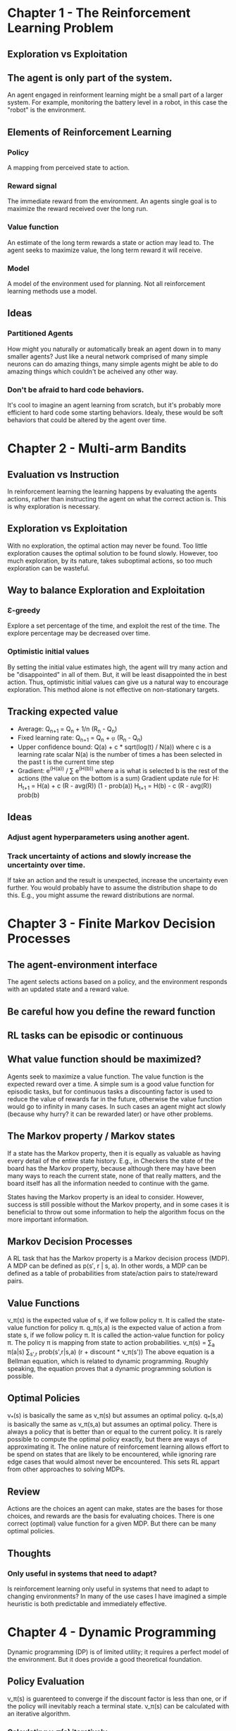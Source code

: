 * Chapter 1 - The Reinforcement Learning Problem
** Exploration vs Exploitation
** The agent is only part of the system.
An agent engaged in reinforment learning might be a small part of a larger system. For example, monitoring the battery level in a robot, in this case the "robot" is the environment.
** Elements of Reinforcement Learning
*** Policy
A mapping from perceived state to action.
*** Reward signal
The immediate reward from the environment. An agents single goal is to maximize the reward received over the long run.
*** Value function
An estimate of the long term rewards a state or action may lead to. The agent seeks to maximize value, the long term reward it will receive.
*** Model
A model of the environment used for planning. Not all reinforcement learning methods use a model.
** Ideas
*** Partitioned Agents
How might you naturally or automatically break an agent down in to many smaller agents? Just like a neural network comprised of many simple neurons can do amazing things, many simple agents might be able to do amazing things which couldn't be acheived any other way.
*** Don't be afraid to hard code behaviors.
It's cool to imagine an agent learning from scratch, but it's probably more efficient to hard code some starting behaviors. Idealy, these would be soft behaviors that could be altered by the agent over time.
* Chapter 2 - Multi-arm Bandits
** Evaluation vs Instruction
In reinforcement learning the learning happens by evaluating the agents actions, rather than instructing the agent on what the correct action is. This is why exploration is necessary.
** Exploration vs Exploitation
With no exploration, the optimal action may never be found. Too little exploration causes the optimal solution to be found slowly. However, too much exploration, by its nature, takes suboptimal actions, so too much exploration can be wasteful.
** Way to balance Exploration and Exploitation
*** Ɛ-greedy
Explore a set percentage of the time, and exploit the rest of the time. The explore percentage may be decreased over time.
*** Optimistic initial values
By setting the initial value estimates high, the agent will try many action and be "disappointed" in all of them. But, it will be least disappointed the in best action. Thus, optimistic initial values can give us a natural way to encourage exploration. This method alone is not effective on non-stationary targets.
** Tracking expected value
- Average: Q_{n+1} = Q_n + 1/n (R_n - Q_n)
- Fixed learning rate: Q_{n+1} = Q_n + ⍶ (R_n - Q_n)
- Upper confidence bound: Q(a) + c * sqrt(log(t) / N(a))
  where c is a learning rate scalar
        N(a) is the number of times a has been selected in the past
        t is the current time step
- Gradient: e^(H(a)) / \sum e^(H(b))
  where a is what is selected
        b is the rest of the actions (the value on the bottom is a sum)
  Gradient update rule for H: H_{t+1} = H(a) + c (R - avg(R)) (1 - prob(a))
                              H_{t+1} = H(b) - c (R - avg(R)) prob(b)
** Ideas
*** Adjust agent hyperparameters using another agent.
*** Track uncertainty of actions and slowly increase the uncertainty over time.
If take an action and the result is unexpected, increase the uncertainty even further. You would probably have to assume the distribution shape to do this. E.g., you might assume the reward distributions are normal.
* Chapter 3 - Finite Markov Decision Processes
** The agent-environment interface
The agent selects actions based on a policy, and the environment responds with an updated state and a reward value.
** Be careful how you define the reward function
** RL tasks can be episodic or continuous
** What value function should be maximized?
Agents seek to maximize a value function. The value function is the expected reward over a time. A simple sum is a good value function for episodic tasks, but for continuous tasks a discounting factor is used to reduce the value of rewards far in the future, otherwise the value function would go to infinity in many cases. In such cases an agent might act slowly (because why hurry? it can be rewarded later) or have other problems.
** The Markov property / Markov states
If a state has the Markov property, then it is equally as valuable as having every detail of the entire state history. E.g., in Checkers the state of the board has the Markov property, because although there may have been many ways to reach the current state, none of that really matters, and the board itself has all the information needed to continue with the game.

States having the Markov property is an ideal to consider. However, success is still possible without the Markov property, and in some cases it is beneficial to throw out some information to help the algorithm focus on the more important information.
** Markov Decision Processes
A RL task that has the Markov property is a Markov decision process (MDP). A MDP can be defined as p(s\prime, r | s, a). In other words, a MDP can be defined as a table of probabilities from state/action pairs to state/reward pairs.
** Value Functions
v_\pi(s) is the expected value of s, if we follow policy \pi. It is called the state-value function for policy \pi.
q_\pi(s,a) is the expected value of action a from state s, if we follow policy \pi. It is called the action-value function for policy \pi.
The policy \pi is mapping from state to action probabilities.
v_\pi(s) = \sum_a \pi(a|s) \sum_{s',r} prob(s',r|s,a) (r + discount * v_\pi(s'))
The above equation is a Bellman equation, which is related to dynamic programming. Roughly speaking, the equation proves that a dynamic programming solution is possible.
** Optimal Policies
v_*(s) is basically the same as v_\pi(s) but assumes an optimal policy.
q_*(s,a) is basically the same as v_\pi(s,a) but assumes an optimal policy.
There is always a policy that is better than or equal to the current policy.
It is rarely possible to compute the optimal policy exactly, but there are ways of approximating it. The online nature of reinforcement learning allows effort to be spend on states that are likely to be encountered, while ignoring rare edge cases that would almost never be encountered. This sets RL appart from other approaches to solving MDPs.
** Review
Actions are the choices an agent can make, states are the bases for those choices, and rewards are the basis for evaluating choices.
There is one correct (optimal) value function for a given MDP. But there can be many optimal policies.
** Thoughts
*** Only useful in systems that need to adapt?
Is reinforcement learning only useful in systems that need to adapt to changing environments? In many of the use cases I have imagined a simple heuristic is both predictable and immediately effective.
* Chapter 4 - Dynamic Programming
Dynamic programming (DP) is of limited utility; it requires a perfect model of the environment. But it does provide a good theoretical foundation.
** Policy Evaluation
v_\pi(s) is guarenteed to converge if the discount factor is less than one, or if the policy will inevitably reach a terminal state. v_\pi(s) can be calculated with an iterative algorithm.
*** Calculating v_\pi(s) iteratively
v_\pi(s) = \sum_a \pi(a|s) \sum_{s',r} p(s',r|s,a) (r + y * v_\pi(s'))
The formula gives the update rule. Because the formula is self referential, it means you can update the value of one state based on the value of other states. Every time this is done a state moves closer to it's true value. After many iterations the algorithm will converge.
** Policy Improvement
To improve a policy, for each state, choose the action that maximizes:
\sum_{s',r} prob(s',r|s,a) (r + y * v_\pi(s')) = \pi'(s)
Ties can be decided arbitrarily. Notice that this equation uses v_\pi(s) which can be calculated using Policy Evaluation (above).
** Policy Iteration
By iterating between policy evaluation and policy improvement (both described above) an optimal policy can be found. There are a variety of ways to perform this iteration with different performance tradeoffs.
** Terminology
Policy evaluation - find the values of all states for a specific policy
Policy improvement - improve a policy based on expected policy values
Policy iteration - combine policy evaluation and improvement iteratively
Value iteration - a specific method for policy iteration
** There is a lot of room in how to structure policy iteration.
As long as policy evaluation and improvement updates the values for each state, the algorithms will converge. Feel free to adjust the order of states, or even spend more time updating some states than others, etc.
** Bootstrapping
These dynamic programming methods update estimates (the value function is an estimate) based on estimates. This is called bootstrapping. This is obvious from the self referential definition of the functions.
** Thoughts
*** RL for autoscaling DynamoDB
RL would probably be good for autoscaling reinforcement learning. The reward function could take into account hosting cost, the business cost of throttles, etc.
*** RL for card games like Coup
RL would make a good Coup AI. Coup is a bluffing card game.
*** Things needed
Looking at the formulas I see three things that must be tracked:
- the policy, a function from state to action
- the transition probabilities from state/action pairs to state/reward pairs
- the value function which estimates how valuable a state will be under a certain policy
*** Transition probabilities, a case for supervised machine learning
Transition properties for very large spaces could use supervised machine learning algorithms, which are good for making predictions in large spaces and for states the have never seen before. There are probably other areas in reinforcement learning for supervised algorithms as well.
* Chapter 5 - Monte Carlo Methods
** Only applied to episodic tasks in this book
** Policy Evaluation
An obvious way to estimate the value function for a specific state is to simply average all returns observed after visiting that state. This idea of averaging returns underlies all Monte Carlo methods.
** Monte Carlo methods do not bootstrap
One implication of not bootstrapping is that you can start a simulation from any  state. You don't necissarily need to evaluate all states to get a good value estimate for a single state. You can just run many simulations starting at a single state, and end up with a good value estimate for that single state (and possibly some other states as well).
This leads to a trick called exploring starts, where all states (or state/action pairs) have a chance of being selected as the starting state for an episode, and thus all states will eventually have been visited an infinite number of times. Of course, this can only be done in a simulated environment.
*** Less harmed by violations of the Markov property
Because Monte Carlo methods do not update value extimates based on other value estimates (they do not bootstrap), they are harmed less by violations of the Markov property.
** q(s) (the action-value function) is especially useful in MC methods
*** Mantaining exploration with q(s)
To have an accurate q(s) function requires that all states and actions be visited at least several times, if not infinitely many times, and this does not normally happen when following a policy. Thus, exploration is necissary, and we have to balance exploration and exploitation.
** Off-Policy Learning
In off-policy learning, learning about a "target policy" which approximates the optimal policy is different than the "behavior policy" which determines the actions to take during learning.
This provides a more powerful framework in which to think about reinforcement learning. On-policy methods are just a special case of off-policy methods in which the target policy and behavior policy are the same.
*** Importance sampling
To estimate the target policy based on a behavior policy, observe the rewards from the behavior policy, and then scale them by p(\pi(a|s)) / p(\mu(a|s)) where \pi is the target policy and \mu is the behavior policy.
This means that if the behavior policy does something the target policy would never do, the weight will be low, and if the behavior policy does something that the target policy is very likely to do, the weight will be high.
*** 2 ways of averaging for the value function
Let P be the ratio p(\pi(a|s)) / p(\mu(a|s)).
Let G the the observed rewards after a visit to a state s.
Simple scale: \sum P*G / length(G)
Weighted importance sampling / weighted average: \sum P*G / \sum P
*** Coverage
The behavior policy must select all policies that the target policy might possibly pick over time. This is called coverage.
In other words, the behavior policy must have a non-zero probability of picking any of the actions that the target policy could possibly pick.
** Thoughts
*** Design states to be ML friendly
States should have a the markov property, and also be useful to any ML algorithms you plan to use.
*** First, get a little learning, then iterate
Keep thing simple and acheive a small amount of learning, then iterate. As you attempt to improve upon an algorithm it becomes harder and harder not to undo the learning you have already acheived.
* Chapter 6 - Temporal-Difference Learning
"If one had to identify one idea as central and novel to reinforcement learning, it would undoubtedly be temporal-difference (TD) learning."
** TD methods are a combination of DP and MC methods
*** TD methods do not require a model of the environment, like MC methods
*** TD methods bootstrap, like DP methods
TD methods update estimates based, in part, on other estimattes. They bootstrap.
*** TD methods update estimates based on experience, like MC methods
** Comparison of how value functions are updated
*** MC updates the value function once the return is known at the end of the episode
V(S_t) <- V(S_t) + \alpha (G_t - V(S_t))
*** TD updates the value function immediately, after reaching the next state
V(S_t) <- V(S_t) + \alpha (R_{t+1} + \gamma V(S_{t+1}) - V(S_t))
where
\alpha - is a learning step rate
\gamma - is a discount factor in the range [0, 1)
**** TD error
The term (R_{t+1} + \gamma V(S_{t+1})) gives a more accurate estimate of the true value of S_t. It is subtracted from the previous estimate (V(S_t)) to give a difference which is used when updating V. This patten is called the TD error.
**** The state-action varient is very similar
Q(S_t, A_t) <- Q(S_t, A_t) + \alpha (R_{t+1} + \gamma Q(S_{t+1}, A_{t+1}) - Q(S_t, A_t))
** TD method advantages
*** TD methods do not require a model of the environment
*** TD methods utilize immediate feedback
With MC methods, learning happens only at the end of an episode. TD methods are constantly learning after every single reward.
*** TD methods do not require episodic tasks
MC methods require that a task be broken into distinct episodes. TD methods can be used on both episodic and non-episodic tasks.
** Prediction and Control
In DP we have policy evaluation and policy improvement, and must iterate between these to reach the optimal policy.
In general, these can be though of as "prediction" and "control" respectively.
By iterating between improving our predictions based on experience, and controlling the actions we take, we can approach an optimal control policy.
*** Two problems:
- How will I improve my predictions based on experience?
- How will I control my actions such that I behave optimally, while also providing all the experiences needed to improve my predictions?
*** Dynamic programming, Monte Carlo, and temporal difference are variations on prediction
Issues of control are mostly the same with all three methods. The three methods are mainly variations on how to predict state/action values.
** Q-learning
Q(S_t, A_t) <- Q(S_t, A_t) + \alpha (R_{t+1} + \gamma max_a Q(S_{t+1}, a) - Q(S_t, A_t))
*** Very similar to plain TD state-action update rule
The only difference between Q-learning and the TD state-action update rule is the `max_a` term.
I think this is because Q-learning is an off-policy method, and so it updates the state-action value based on the best possible choice rather than was was actually performed by the behavior policy.
*** Sometimes there isn't much difference between on-policy and off-policy methods
** Simplifying on/off-policy
The simple takeaway of the on/off-policy concept is to simply remember that the best policy you're aware of isn't necissarily the policy you have to follow when making decisions.
You don't have to be greedy.
** Sarsa (State Action Reward State Actions)
Q(S_t, A_t) <- Q(S_t, A_t) + \alpha (R_{t+1} + \gamma Q(S_{t+1}, A_{t+1}) - Q(S_t, A_t))
*** Expected Sarsa
Expected Sarsa is a varient that uses the expected value in place of `Q(S_{t+1}, A_{t+1})`:
... + \gamma \sum_a \pi(a|S_{t+1}) Q(S_{t+1}, a) - ...
In words, a sum of the value of all possible actions, weighted by how likely the policy is to choose that action.
** Maximization Bias and Double Learning
V and Q are estimates. Like all estimates, they are rarely exactly right, and thus are either too low or too high.
Because Q-learning involves selecting the action that maximizes Q, there is significan "maximization bias", because the maximum value in Q is probably too high (which explains why it's the maximum).
*** Double Learning
One way to minimize the maximization bias is to use "double learning", which uses a twin Q function to estimate the maximum value. Half the time Q_1 is updated using estimates from Q_2, and the other half of the time vice-versa.
*** Double learning update rule:
Q_1(S_t, A_t) <- Q_1(S_t, A_t) + \alpha (R_{t+1} + \gamma Q_2(S_{t+1}, max_a Q_1(S_{t+1}, a)) - Q_1(S_t, A_t))
** Adapt the reinforcement learning framework as needed
Remember, reinforcement learning gives a framework as a guide, but there are special cases like:
*** Afterstates
Consider a turn based game. When a players turn begins, the game is in a certain state, the player then takes an action, and then the game is in an "afterstate" before the next player's turn begins.
This usually occurs when the dynamics of the environment are, at least, partially known.
Often it is more efficient to estimate the values of "afterstates" rather than distinguish between state and action as in the traditional reinforcement learning framework.
** TD methods outside of RL
TD methods have been used outside of reinforcement learning. They are a general way of making long term predictions about dynamical systems.
** Thoughts
*** Control hyperparameters with reinforcement learning - recusrive reinforcement learning
You could control \epsilon in \epsilon-greedy methods with a second reinforcement learning method.
* Chapter 7 - Multi-step Bootstrapping
Multi-step TD generalizes both MC and TD methods so that you can switch from one to the other smoothly.
They also decouple the action interval and the bootstrapping interval.
** TODO Read: 7.1
